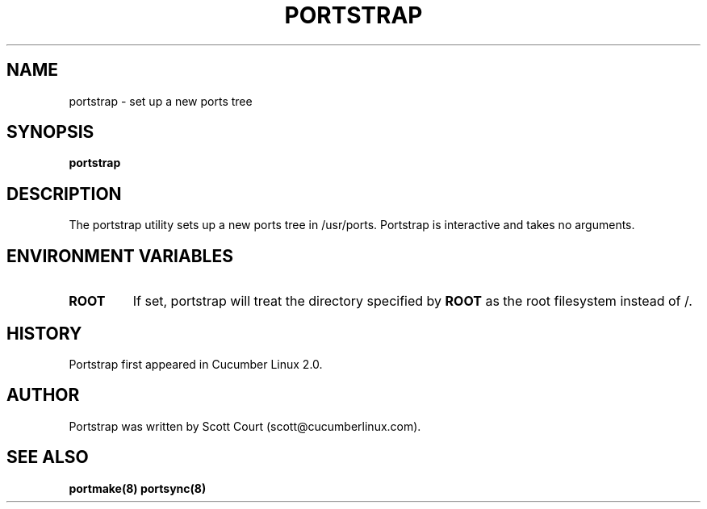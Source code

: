 .\" Copyright 2018, 2019 Scott Court
.\"
.\" Permission is hereby granted, free of charge, to any person obtaining a copy
.\" of this software and associated documentation files (the "Software"), todeal
.\" in the Software without restriction, including without limitation the
.\" rights to use, copy, modify, merge, publish, distribute, sublicense, and/or
.\" sell copies of the Software, and to permit persons to whom the Software is
.\" furnished to do so, subject to the following conditions:
.\"
.\" The above copyright notice and this permission notice shall be included in
.\" all copies or substantial portions of the Software.
.\"
.\" THE SOFTWARE IS PROVIDED "AS IS", WITHOUT WARRANTY OF ANY KIND, EXPRESS OR
.\" IMPLIED, INCLUDING BUT NOT LIMITED TO THE WARRANTIES OF MERCHANTABILITY,
.\" FITNESS FOR A PARTICULAR PURPOSE AND NONINFRINGEMENT. IN NO EVENT SHALL THE
.\" AUTHORS OR COPYRIGHT HOLDERS BE LIABLE FOR ANY CLAIM, DAMAGES OR OTHER
.\" LIABILITY, WHETHER IN AN ACTION OF CONTRACT, TORT OR OTHERWISE, ARISING
.\" FROM, OUT OF OR IN CONNECTION WITH THE SOFTWARE OR THE USE OR OTHER DEALINGS
.\" IN THE SOFTWARE.
.TH PORTSTRAP 8 2019-01-09 "Cucumber Linux 2.0" "Linux System Administrator's Manual"
.SH NAME
portstrap \- set up a new ports tree

.SH SYNOPSIS
.B portstrap

.SH DESCRIPTION
The portstrap utility sets up a new ports tree in /usr/ports. Portstrap is
interactive and takes no arguments.

.SH ENVIRONMENT VARIABLES
.IP \fBROOT\fP
If set, portstrap will treat the directory specified by
.BR ROOT
as the root filesystem instead of /.

.SH HISTORY
Portstrap first appeared in Cucumber Linux 2.0.

.SH AUTHOR
Portstrap was written by Scott Court (scott@cucumberlinux.com).

.SH SEE ALSO
.BR portmake(8)
.BR portsync(8)


